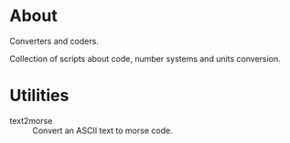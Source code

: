* About

Converters and coders.

Collection of scripts about code, number systems and units conversion.

* Utilities

- text2morse :: Convert an ASCII text to morse code.
